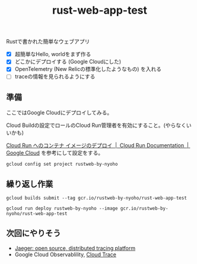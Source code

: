 #+title: rust-web-app-test

Rustで書かれた簡単なウェブアプリ

- [X] 超簡単なHello, worldをまず作る
- [X] どこかにデプロイする (Google Cloudにした)
- [X] OpenTelemetry (New Relicの標準化したようなもの) を入れる
- [ ] traceの情報を見られるようにする

** 準備
ここではGoogle Cloudにデプロイしてみる。

Cloud Buildの設定でロールのCloud Run管理者を有効にすること。(やらなくいいかも)

[[https://cloud.google.com/run/docs/deploying?hl=ja][Cloud Run へのコンテナ イメージのデプロイ  |  Cloud Run Documentation  |  Google Cloud]]
を参考にして設定をする。

#+begin_src shell
gcloud config set project rustweb-by-nyoho
#+end_src

** 繰り返し作業

#+begin_src shell
gcloud builds submit --tag gcr.io/rustweb-by-nyoho/rust-web-app-test

gcloud run deploy rustweb-by-nyoho --image gcr.io/rustweb-by-nyoho/rust-web-app-test 
#+end_src

** 次回にやりそう
- [[https://www.jaegertracing.io/][Jaeger: open source, distributed tracing platform]]
- Google Cloud Observablility, [[https://cloud.google.com/trace/docs?hl=ja][Cloud Trace]]
